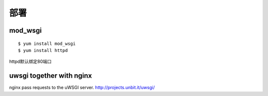 .. _server:


***************
部署
***************

mod_wsgi
=============================

::

	$ yum install mod_wsgi
	$ yum install httpd

httpd默认绑定80端口

uwsgi together with nginx
=============================

nginx  pass requests to the uWSGI server.
http://projects.unbit.it/uwsgi/

